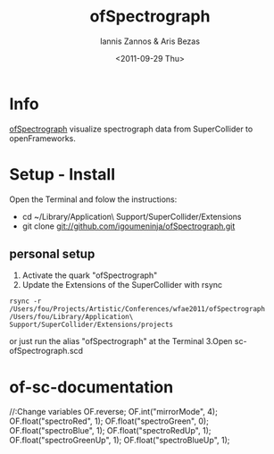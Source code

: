 #+Latex_CLASS: foudoc
#+TITLE: ofSpectrograph    
#+AUTHOR:    Iannis Zannos & Aris Bezas
#+DATE:   <2011-09-29 Thu>   
#+DESCRIPTION: 
#+KEYWORDS: 

* Info 

[[https://github.com/igoumeninja/ofSpectrograph][ofSpectrograph]] visualize spectrograph data from SuperCollider to openFrameworks.

* Setup - Install
Open the Terminal and folow the instructions:
- cd ~/Library/Application\ Support/SuperCollider/Extensions
- git clone git://github.com/igoumeninja/ofSpectrograph.git
** personal setup
1. Activate the quark "ofSpectrograph"
2. Update the Extensions of the SuperCollider with rsync
#+BEGIN_EXAMPLE
rsync -r /Users/fou/Projects/Artistic/Conferences/wfae2011/ofSpectrograph /Users/fou/Library/Application\ Support/SuperCollider/Extensions/projects
#+END_EXAMPLE
or
just run the alias "ofSpectrograph" at the Terminal
3.Open sc-ofSpectrograph.scd

* of-sc-documentation
//:Change variables
OF.reverse;
OF.int("mirrorMode", 4);
OF.float("spectroRed", 1);
OF.float("spectroGreen", 0);
OF.float("spectroBlue", 1);
OF.float("spectroRedUp", 1);
OF.float("spectroGreenUp", 1);
OF.float("spectroBlueUp", 1);


